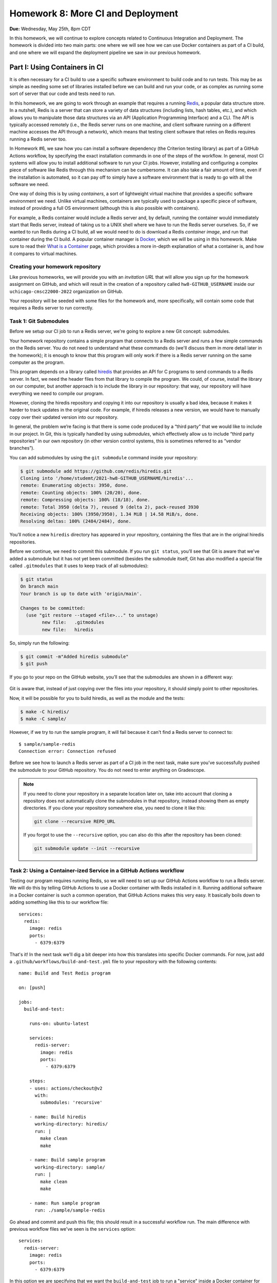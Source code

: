 Homework 8: More CI and Deployment
==================================

**Due:** Wednesday, May 25th, 8pm CDT

In this homework, we will continue to explore concepts related to Continuous
Integration and Deployment. The homework is divided into two main parts: one
where we will see how we can use Docker containers as part of a CI
build, and one where we will expand the deployment pipeline we saw in
our previous homework.

Part I: Using Containers in CI
------------------------------

It is often necessary for a CI build to use a specific software
environment to build code and to run tests. This may be as simple as
needing some set of libraries installed before we can build and run your
code, or as complex as running some sort of server that our code and
tests need to run.

In this homework, we are going to work through an example that requires a
running `Redis <https://redis.io/>`__, a popular data structure store.
In a nutshell, Redis is a server that can store a variety of data
structures (including lists, hash tables, etc.), and which allows you to
manipulate those data structures via an API (Application Programming Interface) and a CLI. The API is
typically accessed remotely (i.e., the Redis server runs on one machine,
and client software running on a different machine accesses the API
through a network), which means that testing client software that relies
on Redis requires running a Redis server too.

In Homework #6, we saw how you can install a software dependency (the
Criterion testing library) as part of a GitHub Actions workflow, by
specifying the exact installation commands in one of the steps of the
workflow. In general, most CI systems will allow you to install additional
software to run your CI jobs. However, installing
and configuring a complex piece of software like Redis through this
mechanism can be cumbersome. It can also take a fair amount of time,
even if the installation is automated, so it can pay off to simply have
a software environment that is ready to go with all the software we
need.

One way of doing this is by using *containers*, a sort of lightweight
virtual machine that provides a specific software environment we need.
Unlike virtual machines, containers are typically used to package a
specific piece of software, instead of providing a full OS environment
(although this is also possible with containers).

For example, a Redis container would include a Redis server and, by
default, running the container would immediately start that Redis
server, instead of taking us to a UNIX shell where we have to run the
Redis server ourselves. So, if we wanted to run Redis during a CI build,
all we would need to do is download a Redis *container image*, and run
that container during the CI build. A popular container manager is
`Docker <https://www.docker.com/>`__, which we will be using in this
homework. Make sure to read their `What is a
Container <https://www.docker.com/what-container>`__ page, which
provides a more in-depth explanation of what a container is, and how it
compares to virtual machines.

Creating your homework repository
~~~~~~~~~~~~~~~~~~~~~~~~~~~~~~~~~

Like previous homeworks, we will provide you with an *invitation URL* that
will allow you sign up for the homework assignment on GitHub, and which will
result in the creation of a repository called
``hw8-GITHUB_USERNAME`` inside our ``uchicago-cmsc22000-2022`` organization
on GitHub.

Your repository will be seeded with some files for the homework
and, more specifically, will contain some code that requires a Redis
server to run correctly.

Task 1: Git Submodules
~~~~~~~~~~~~~~~~~~~~~~

Before we setup our CI job to run a Redis server, we're going
to explore a new Git concept: submodules.

Your homework repository contains a simple program that connects
to a Redis server and runs a few simple commands on the Redis
server. You do not need
to understand what these commands do (we'll discuss them in
more detail later in the homework); it is enough to know that this
program will only work if there is a Redis server running on the
same computer as the program.

This program depends on a library called `hiredis <https://github.com/redis/hiredis>`__
that provides an API for C programs to send commands to a Redis server.
In fact, we need the header files from that library to compile the program.
We could, of course, install the library on our computer, but another
approach is to include the library in our repository: that way, our
repository will have everything we need to compile our program.

However, cloning the hiredis repository and copying it into
our repository is usually a bad idea, because it makes it harder
to track updates in the original code. For example, if hiredis releases
a new version, we would have to manually copy over their updated version
into our repository.

In general, the problem we’re facing is that there is some code produced
by a “third party” that we would like to include in our project. In Git,
this is typically handled by using *submodules*, which effectively allow
us to include “third party repositories” in our own repository (in other
version control systems, this is sometimes referred to as “vendor
branches”).

You can add submodules by using the ``git submodule`` command inside your repository:

.. code:: shell

    $ git submodule add https://github.com/redis/hiredis.git
    Cloning into '/home/studemt/2021-hw8-GITHUB_USERNAME/hiredis'...
    remote: Enumerating objects: 3950, done.
    remote: Counting objects: 100% (20/20), done.
    remote: Compressing objects: 100% (18/18), done.
    remote: Total 3950 (delta 7), reused 9 (delta 2), pack-reused 3930
    Receiving objects: 100% (3950/3950), 1.34 MiB | 14.58 MiB/s, done.
    Resolving deltas: 100% (2484/2484), done.


You’ll notice a new ``hiredis`` directory has appeared in your repository,
containing the files that are in the original hiredis repositories.

Before we continue, we need to commit this submodule. If you run
``git status``, you’ll see that Git is aware that we’ve added a
submodule but it has not yet been committed (besides the submodule
itself, Git has also modified a special file called ``.gitmodules`` that
it uses to keep track of all submodules):

.. code:: shell

    $ git status
    On branch main
    Your branch is up to date with 'origin/main'.

    Changes to be committed:
      (use "git restore --staged <file>..." to unstage)
            new file:   .gitmodules
            new file:   hiredis


So, simply run the following:

.. code:: shell

   $ git commit -m"Added hiredis submodule"
   $ git push

If you go to your repo on the GitHub website, you’ll see that the
submodules are shown in a different way:

.. figure:: submodule.png
   :alt: Submodules in GitHub

Git is aware that, instead of
just copying over the files into your repository, it should simply point
to other repositories.

Now, it will be possible for you to build hiredis, as well as the module
and the tests:

.. code:: shell

   $ make -C hiredis/
   $ make -C sample/

However, if we try to run the sample program, it will fail because it can't
find a Redis server to connect to::

    $ sample/sample-redis
    Connection error: Connection refused

Before we see how to launch a Redis server as part of a CI job in the next task,
make sure you’ve successfully pushed the submodule to your GitHub
repository. You do not need to enter anything on Gradescope.

.. note::

    If you need to clone your repository in a separate location later on,
    take into account that cloning a repository does not automatically clone the
    submodules in that repository, instead showing them as empty
    directories. If you clone your repository somewhere else, you need to
    clone it like this:

    .. code:: shell

       git clone --recursive REPO_URL

    If you forgot to use the ``--recursive`` option, you can also do this
    after the repository has been cloned:

    .. code:: shell

       git submodule update --init --recursive

Task 2: Using a Container-ized Service in a GitHub Actions workflow
~~~~~~~~~~~~~~~~~~~~~~~~~~~~~~~~~~~~~~~~~~~~~~~~~~~~~~~~~~~~~~~~~~~

Testing our program requires running Redis, so we will need to set up our
GitHub Actions workflow to run a Redis server. We will do
this by telling GitHub Actions to use a Docker container with Redis installed in
it. Running additional software in a Docker container is such a common operation,
that GitHub Actions makes this very easy. It basically boils down to adding
something like this to our workflow file::

    services:
      redis:
        image: redis
        ports:
          - 6379:6379

That's it! In the next task we'll dig a bit deeper into how this translates
into specific Docker commands. For now, just add a ``.github/workflows/build-and-test.yml``
file to your repository with the following contents:

::

    name: Build and Test Redis program

    on: [push]

    jobs:
      build-and-test:

        runs-on: ubuntu-latest

        services:
          redis-server:
            image: redis
            ports:
              - 6379:6379

        steps:
        - uses: actions/checkout@v2
          with:
            submodules: 'recursive'

        - name: Build hiredis
          working-directory: hiredis/
          run: |
            make clean
            make

        - name: Build sample program
          working-directory: sample/
          run: |
            make clean
            make

        - name: Run sample program
          run: ./sample/sample-redis


Go ahead and commit and push this file; this should result in a successful
workflow run. The main difference with previous workflow files we've
seen is the ``services`` option::

        services:
          redis-server:
            image: redis
            ports:
              - 6379:6379

In this option we are specifying that we want the ``build-and-test`` job
to run a "service" inside a Docker container for the duration of the job. The service
is named ``redis-server`` (we can choose any name we want here), and
we specify that the Docker container must use the ``redis`` container image
(you can think of the "container image" as the exact software environment
we want to run in the Docker container).

The value of the ``image`` option
has to be an image that is publicly available on `Docker Hub <https://hub.docker.com/>`__,
a public repository of Docker images. If you browse through Docker Hub,
you'll see that we have *a lot* of software environments at our disposal:
web servers, database servers, etc. (and all of these can be easily
launched in our workflow with the ``service`` option). For example,
here is the entry for the ``redis`` image: https://hub.docker.com/_/redis

The ``ports`` option specifies how TCP ports are mapped between the Docker
container and our workflow job. You do not need to understand how TCP ports
work, but this option is required for our program to be able to connect
to the Redis server that is running in the Docker container.

The rest of the workflow file should be pretty self-explanatory:
we build hiredis and the sample program, and then we run the sample
program.

Now, fetch the URL of the workflow run, and paste it into Gradescope
(under "Task 2: Using a Container-ized Service in a GitHub Actions workflow"). Remember it will look something like this::

    https://github.com/uchicago-cmsc22000-2022/hw8-GITHUB_USERNAME/actions/runs/XXXXXXXXXX

Where ``XXXXXXXXXX`` will be a number.

Before continuing to the next task, take a look at the job steps in
your workflow run on GitHub: you'll
see there is a new "Initialize containers" step, where GitHub Actions
launches a Docker container with a Redis server. The "Run sample program"
step should be able to connect to the Redis server, and you'll see this
output in that step:

.. code:: shell

   PING: PONG
   HSET: (null)
   HGET: Random J. Redisuser

If the build fails or you do not see this output, make sure to ask for
help.


[OPTIONAL] Task 3: Running Docker in the CS VM
~~~~~~~~~~~~~~~~~~~~~~~~~~~~~~~~~~~~~~~~~~~~~~

.. note::

    This is an optional task, and you will be able to complete
    the homework even if you don’t do this task. However, even if you do not
    perform the steps in this task, you should still read through the task,
    as it provides some additional details on how Docker and Redis work.

In the previous task, we saw that GitHub Actions abstracts away all the
details of running a Docker container. In this task, we will see how
to actually run a Docker container ourselves. However, using Docker requires `root
privileges <https://en.wikipedia.org/wiki/Superuser>`__, which you do
not have on the CS machines. So, we will use the `UChicago CS Virtual
Machine <https://howto.cs.uchicago.edu/vm:index>`__, where you do have
the ability to run commands with root privileges.

Completing this task requires running the VM on your own machine,
so this task is optional and ungraded, but strongly
recommended, specially if you’ve already installed the UChicago CS VM.

Once you’ve started the UChicago CS VM, open a terminal. We will first
need to install Redis and Docker on the virtual machine. You can install
Redis by running the following commands (these instructions are based on
the official Redis `installation
documentation <https://redis.io/download>`__):

.. code:: shell

   wget http://download.redis.io/redis-stable.tar.gz
   tar xzf redis-stable.tar.gz
   cd redis-stable/
   make
   sudo make install

Notice how that last command is run with ``sudo``. This basically
instructs the operating system to run the command (``make install``)
with root privileges. You will be asked to enter your password which, on
the CS VM, is ``uccs`` by default. The reason we need to run this
command with ``sudo`` is because it involves installing the Redis
libraries and binaries in system-wide locations, which require root
privileges to modify.

Now, run the following commands (these are
based on the official Docker `installation
documentation <https://docs.docker.com/install/linux/docker-ce/ubuntu/>`__):

.. code:: shell

   sudo apt update
   sudo apt install -y apt-transport-https ca-certificates curl gnupg lsb-release
   curl -fsSL https://download.docker.com/linux/ubuntu/gpg | sudo gpg --dearmor -o /usr/share/keyrings/docker-archive-keyring.gpg
   echo "deb [arch=amd64 signed-by=/usr/share/keyrings/docker-archive-keyring.gpg] https://download.docker.com/linux/ubuntu $(lsb_release -cs) stable" | sudo tee /etc/apt/sources.list.d/docker.list > /dev/null
   sudo apt-get update
   sudo apt-get install -y docker-ce docker-ce-cli containerd.io

You can verify that Docker is correctly installed by running this:

.. code:: shell

   sudo docker run hello-world

This will run a container whose sole purpose is to print out a welcome
message. If you do not see a message that starts with “Hello from
Docker!”, please ask for help.

We can run a Redis container simply by running the following:

.. code:: shell

   sudo docker run --name redis-server -p 6379:6379 redis

Docker will first download the Redis container image from `Docker
Hub <https://hub.docker.com/_/redis/>`__, and then run it. You should
see some output that ends with something like this:

.. code:: shell

   1:M 11 May 2021 14:16:09.584 * Ready to accept connections

Now, open another terminal in the VM and run this:

.. code:: shell

   redis-cli

This should open up a prompt like this:

.. code:: shell

   127.0.0.1:6379>

This means that the Redis CLI tool running on your VM has successfully
connected to the Redis server running inside the Docker container.
However, notice how we’re not running Redis directly on the VM (we
installed Redis so we could use the ``redis-cli`` tool, but we never ran
the ``redis-server`` command on the VM).

You can now try running a few Redis commands from the Redis CLI:

.. code:: shell

   127.0.0.1:6379> SET foo 42
   OK
   127.0.0.1:6379> GET foo
   "42"
   127.0.0.1:6379> HSET myhash name "Borja"
   (integer) 1
   127.0.0.1:6379> HGET myhash name
   "Borja"
   127.0.0.1:6379> HSET myhash email "borja@cs.uchicago.edu"
   (integer) 1
   127.0.0.1:6379> HKEYS myhash
   1) "name"
   2) "email"

The above commands basically set and get the value of a variable called
``foo`` (using the ``SET`` and ``GET``) commands, and also create a
hash table called ``myhash`` where we set values for two keys, ``name`` and ``email``,
using the ``HSET`` command. We can then get values from the hash table using
the ``HGET`` command, or list all the keys in the hash table using the ``HKEYS`` command.

On a separate terminal, you can also try running a few Docker commands:

-  To see the list of container images: ``sudo docker image list``
-  To see the list of running containers: ``sudo docker container list``
-  To stop the Redis container:
   ``sudo docker container stop redis-server``
-  To start the Redis container again:
   ``sudo docker container start -a redis-server``

.. note::

   Before continuing with the rest of the task, make sure to stop
   the Docker container you've just launched. Otherwise, it will
   interfere with the rest of the task.

So far, we've been using pre-existing container images found on `Docker
Hub <https://hub.docker.com/_/redis/>`__, but we also have the ability
to define our own container images. Your homework repository includes
a ``Dockerfile`` file that includes the specification of a custom Redis
image. To give it a try, start by cloning your repository inside the VM
(if you are still inside the `redis-stable` directory, make sure to `cd`
back to your home directory before running the following command):

.. code:: shell

   $ git clone --recursive https://github.com/uchicago-cmsc22000/2021-hw8-GITHUB_USERNAME.git

Then, go into the repository directory:

.. code:: shell

   $ cd 2021-hw8-GITHUB_USERNAME

Take a look at the ``Dockerfile`` file. This file instructs Docker
on how to build a new container image. The first line
tells Docker to use the ``gcc`` image on Docker Hub as a starting
point (since we're building Redis from scratch, we need access to
a software environment with a compiler)::

    FROM gcc:9.3

The next lines are essentially the same commands we ran earlier
to build Redis in the VM::

    # Download Redis
    WORKDIR /tmp
    RUN wget http://download.redis.io/redis-stable.tar.gz
    RUN tar xzf redis-stable.tar.gz

    # Build and install Redis
    WORKDIR /tmp/redis-stable/
    RUN make
    RUN make install

    # Clean up
    RUN rm -rf /tmp/redis-stable/ /tmp/redis-stable.tar.gz

Finally, we need to specify the command that will be run
whenever we launch a container with this image::

    # Command to run when container is launched
    CMD ["redis-server", "--bind", "0.0.0.0"]

To be clear, the ``RUN`` commands are run only once, when the container
image is first built, not every time we launch the container.

To build our custom container, run this command:

.. code:: shell

   $ sudo docker build -t custom-redis .

The ``.`` refers to the current directory (which contains the ``Dockerfile``
that Docker needs to build the container image).

This may take a while, as Docker has to download a number of other
container images to build ours *and* it has to build Redis from
scratch. Once it finishes building the image, you can run the container like this:

.. code:: shell

   $ sudo docker run -p 6379:6379 custom-redis

.. note::

   If you get a ``port is already allocated`` error, make sure the container
   you launched previously has been stopped::

        sudo docker container stop redis-server

In a separate terminal, build hiredis and the sample program:

.. code:: shell

   $ make -C hiredis/
   $ make -C sample/

You should now be able to run the test program:

.. code:: shell

    $ ./sample/sample-redis
    PING: PONG
    HSET: (null)
    HGET: Random J. Redisuser


Task 4: Using a Custom Dockerfile in our Workflow
~~~~~~~~~~~~~~~~~~~~~~~~~~~~~~~~~~~~~~~~~~~~~~~~~

Now that we've seen how to specify a custom container, let's try using it
in our CI workflow. Please note that you don't need to complete this
task on the CS VM. You can follow all the necessary steps while logged
into a CS machine.

Update the ``.github/workflows/build-and-test.yml`` file in your repository so
it will contain the following::

    name: Build and Test Redis program

    on: [push]

    jobs:
      build-and-test:

        runs-on: ubuntu-latest

        steps:
        - uses: actions/checkout@v2
          with:
            submodules: 'recursive'

        - name: Build and run Docker container
          run: |
            sudo docker build -t custom-redis .
            sudo docker run -d -p 6379:6379 custom-redis
            sudo docker container list

        - name: Build hiredis
          working-directory: hiredis/
          run: |
            make clean
            make

        - name: Build sample program
          working-directory: sample/
          run: |
            make clean
            make

        - name: Run sample program
          run: ./sample/sample-redis

Notice how we've removed the ``services`` option, and instead added a new
step that manually builds and runs our custom container. We’ve also included
``docker container list`` to double-check that our container is running.

You'll notice that this workflow takes considerably longer to run than previous
workflow, because building the custom container involves building Redis from
scratch. In practice, we would not build this container from scratch in
every workflow run and, instead, we would either upload our container image
to Docker Hub so we can easily reuse it, or we would make use of GitHub Actions'
`caching features <https://docs.github.com/en/actions/guides/caching-dependencies-to-speed-up-workflows>`__
to reuse the container image across multiple workflow runs.

Before continuing, take the URL of your successful workflow run, and paste it into Gradescope
(under "Task 4: Using a Custom Dockerfile in our Workflow").


Part II: A Complete Deployment Pipeline
---------------------------------------

In class, we have discussed that software is rarely deployed directly
into production but, instead, follows a *deployment pipeline*. In our
previous homework we saw a very basic deployment pipeline: we set up our
HelloApp to deploy to Heroku, but only if the CI tests passed. In this
homework, we are going to see a more complete deployment pipeline.

As we saw in the deployment lecture, a common pipeline is as follows:

-  *Local*, where you are the only one making changes to your codebase.
-  *Staging*, where all developers can see your changes, but you have
   time to catch errors before showing the end-users.
-  *Production*, where your app is available to the real world. Usually,
   the staging app will be promoted to production when it is ready.

In this homework, you’ll create a more complete Heroku pipeline for last
week’s HelloApp. If you did not successfully complete Homework #7, please ask
for help so we can ensure that you’re all set up for this week’s homework.

Heroku already provides support for creating pipelines, and ours will
have three stages:

-  *Review*: Similar to a development stage. In Heroku, we can
   automatically link this stage to our pull requests on GitHub, so we
   can easily test any changes we are proposing in a pull request.
-  *Staging*: We will be using the app you created in Homework #7 as our
   staging app.
-  *Production*: A new production app that is only available if we are
   satisfied with our staging app.

Task 1: Create a Pipeline
~~~~~~~~~~~~~~~~~~~~~~~~~

In this task, you’ll create a new Heroku Pipeline, using the
``CNETID-cs220-hw7`` app (from last week’s homework) as the staging
app. Note that a common convention is for staging apps
to have ``-staging`` as a suffix, but it won’t be necessary for you to
rename your app in this homework.

To create the pipeline, log into Heroku, and select the app you created
in Homework #7. Under the Deploy tab, click on “Choose a pipeline” (in the
“Add this app to a pipeline” section) and then “Create new pipeline”.
Name your pipeline ``CNETID-pipeline`` (where ``CNETID`` should be
replaced with your CNetID). You will also be asked to specify “Choose a
stage to add this app to”. Make sure that “staging” is selected.
Finally, click on “Create pipeline”.

You will now be shown the pipeline’s configuration (you will also be
able to access this page through your dashboard, which will now include
a ``CNETID-pipeline`` pipeline). Notice how there is no production
app in your pipeline. In the real world, this would mean that
your end users don’t see anything!

Please note that you do not need to enter anything into Gradescope for
this task. While it is worth 0 points, you still need to create a
pipeline before moving on to the next tasks.

Task 2: Add a production app
~~~~~~~~~~~~~~~~~~~~~~~~~~~~

In this task, you’ll add a production app to your pipeline.
Unlike the app in staging, your production app won’t be associated with
any specific repo. Instead, once your staging app is good to go,
you can *promote* it to be the production app. That means the
production app will just take the staging app, make a copy of
it, and run that copy as the production app. This means that, if you
make changes to the staging app, those changes won’t appear in
production until you explicitly promote the staging app to production
again.

Later in the homework you may see Heroku messages that talk about “slugs”; in
Heroku parlance, a “slug” is a pre-compiled version of your app that is
ready to run. So, when we promote to production, we don’t actually
rebuild the application; we just take the “slug” that is in staging, and
copy it to production.

To add a production application, all you have to do is go to your
pipeline and, under “Production”, click on “Add app” and then “Create
new app”. Name the application ``CNETID-cs220-prod`` (where ``CNETID``
should be replaced with your CNetID). Notice how, if you try to access
your app on Heroku (just go to http://CNETID-cs220-prod.herokuapp.com/),
you’ll just see a placeholder page, not HelloApp. That’s because we
haven’t promoted our staging app to production yet.

On Gradescope, enter the URL of your staging app (this will be the same
URL as the HelloApp you deployed in Homework #7).

Task 3: Promoting from staging to production
~~~~~~~~~~~~~~~~~~~~~~~~~~~~~~~~~~~~~~~~~~~~

[10 points]

First, let’s make a change to our HelloApp: it’s time to upgrade to
HelloApp 2.0!

-  In your repository from Homework #7 (``hw7-GITHUB_USERNAME``), edit
   ``hello/templates/base.html`` and change ``<h1>HelloApp</h1>`` to ``<h1>HelloApp 2.0</h1>``
-  Remember that, at the end of Homework #7, we actually left the app
   in a broken state (it would not pass the tests). Double-check that
   line 10 in file ``hello/templates/index.html`` is ``Hello, {{name}}!``
   (otherwise, the tests will fail).
-  Commit and push this change with the message “Update to 2.0”
-  Assuming you completed Homework #7 last week, your updated app will
   automatically deploy (you can check the status of the deployment
   by looking at the latest workflow run on the repository's Actions tab)

Now, notice that if you navigate to your staging website
(``CNETID-cs220-hw7.herokuapp.com``) you’ll see your change. But if you
navigate to your production website
(``CNETID-cs220-prod.herokuapp.com``), you’ll still see a placeholder
page.

Why is this? Changes from staging are *not* automatically deployed to
production. This is intentional: we often don’t want things to
automatically deploy to production, since we might risk breaking the
public-facing version of our app. Pushing code that is broken is known
as “breaking the build”, and you absolutely don’t want that to propagate
to production (by the way, if you know anyone who has done a software
development internship or works in software development, ask them if
they’ve ever “broken the build”; we guarantee you’ll hear some
entertaining stories). By having a pipeline, we can ensure that users
continuously see our production app, without mistakes, and we only update it
when we’re absolutely sure.

So, let’s go ahead and promote our staging application to production.
You can do this simply by pressing the “Promote to production…” button
in the staging app of your pipeline. Once you do this, your staging app
(``CNETID-cs220-hw7.herokuapp.com``) and your production app
(``CNETID-cs220-prod.herokuapp.com``) should look exactly the same.

On Gradescope, enter the URL of your production app.

Task 4: Create Review Apps - HelloApp 3.0
~~~~~~~~~~~~~~~~~~~~~~~~~~~~~~~~~~~~~~~~~

**TODO**: We can't actually create Review Apps because the Heroku/GitHub integration
is temporarily disables, so we should rewrite this to talk about how review
apps can be useful (even if we can't create them right now.

Currently, in order to make changes to staging, you have to directly
modify the main branch of your repo. Can you imagine why this is a bad
idea?

In order to show your changes to anyone, you’d have to directly change
staging, which isn’t as bad as directly modifying production, but could
be embarrassing if you’re trying to get a small change approved and then
break everything for every other developer in your team!

The last thing you’ll do is create a *review app* stage for your pipeline.
This way, every pull request submitted to GitHub can be its own app.
This lets developers see changes per-pull request.

To do this, we first need to connect the pipeline to GitHub:

-  From the pipeline page on Heroku, click on “Connect to GitHub”
-  This will take you to a different page. Under “Search for a
   repository to connect to”, select the “uchicago-cmsc22000” organization,
   and then enter your repository’s name
   (``2021-hw7-GITHUB_USERNAME``). Make sure to click on the “Search”
   button.
-  Finally, click on the “Connect” button next to your repository’s
   name.

Now, from your pipeline’s page, do the following:

-  Click on “Enable Review Apps" in the "Review Apps” section. This will show you a form on the side
   of the page.
-  Enable “Create new review apps for new pull requests automatically”
-  Do NOT enable “Wait for CI to pass” (this refers to Heroku’s own CI,
   and we are already using GitHub Actions for CI)
-  Enable “Destroy stale review apps automatically”. This will allow you
   to specify a number of days; you can leave the default value ("After 5 days") as-is.
-  Click on “Enable Review Apps”

   Don’t worry about the “Review apps may incur dyno and add-on
   charges.” that appears above the "Enable Review Apps" button.
   We are using the free tier of Heroku, so we won’t
   be charged for anything. If you want to be extra sure, go to
   https://dashboard.heroku.com/account/billing and make sure there is
   no credit card on file for your account, and that you have free hours
   available under “Free Dyno Usage”.

Now, you’ll create a pull request:

-  Create a new branch called ``create-version-3`` in your
   ``2021-hw7-GITHUB_USERNAME`` repository.
-  Edit ``hello/templates/base.html`` and change ``<h1>HelloApp 2.0</h1>`` to ``<h1>HelloApp 3.0</h1>``
-  Commit and push the changes with the message “Update to 3.0”
-  Notice how the change won’t show up on
   ``CNETID-cs220-hw7.herokuapp.com``, because we haven’t pushed the
   changes to ``main``.
-  Now, on GitHub, create a new pull request. Make sure your pull
   request is to merge the ``create-version-3`` branch to the ``main``
   branch of your repository. You do not need to assign any reviewers to
   this pull request, nor do you need to worry about writing a summary,
   etc.
-  On your heroku Dashboard, you should see a new application under
   “Review Apps” (with the name of the pull request: “Updated to 3.0”)

Click on “Open app” to view the review app. This allows you to see what
your app would look like if the changes in the pull request were
deployed. The review app should show the title “HelloApp 3.0”, while
both the staging (``CNETID-cs220-hw7.herokuapp.com``) and production
(``CNETID-cs220-prod.herokuapp.com``) apps should still show “HelloApp
2.0”

If the review app correctly shows the title “HelloApp 3.0”, go ahead and
merge your PR (remember, you don’t need to wait to get a review; just go
ahead and merge the pull request). This should push the changes to
staging, since you set up automatic deploys for your app (please note
that it may take a few minutes for this to happen). Once this succeeds,
go ahead and promote your final app to production.

Please note that, once you merge the pull request, the review app will
disappear. This is normal.

On Gradescope, enter the URL of the pull request you created on GitHub.

Submitting your homework
------------------------

In this homework, you just need to enter a few URLs into Gradescope (make
sure you’ve done so at the points instructed above). You should also
make sure you’ve pushed your code to GitHub, as we need to check
whether you created the ``hiredis`` submodule correctly
(however, you will not be submitting your code through Gradescope).
